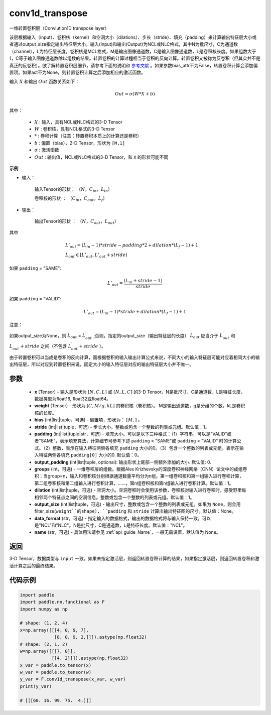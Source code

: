 .. _cn_api_nn_functional_conv1d_transpose:

conv1d_transpose
-------------------------------


.. py:function:: paddle.nn.functional.conv1d_transpose(x, weight, bias=None, stride=1, padding=0, output_padding=0, groups=1, dilation=1, output_size=None, data_format='NCL', name=None)



一维转置卷积层（Convlution1D transpose layer）

该层根据输入（input）、卷积核（kernel）和空洞大小（dilations）、步长（stride）、填充（padding）来计算输出特征层大小或者通过output_size指定输出特征层大小。输入(Input)和输出(Output)为NCL或NLC格式，其中N为批尺寸，C为通道数（channel），L为特征层长度。卷积核是MCL格式，M是输出图像通道数，C是输入图像通道数，L是卷积核长度。如果组数大于1，C等于输入图像通道数除以组数的结果。转置卷积的计算过程相当于卷积的反向计算。转置卷积又被称为反卷积（但其实并不是真正的反卷积）。欲了解转置卷积层细节，请参考下面的说明和 参考文献_ 。如果参数bias_attr不为False，转置卷积计算会添加偏置项。如果act不为None，则转置卷积计算之后添加相应的激活函数。

.. _参考文献: https://arxiv.org/pdf/1603.07285.pdf


输入 :math:`X` 和输出 :math:`Out` 函数关系如下：

.. math::
                        Out=\sigma (W*X+b)\\

其中：

    -  :math:`X` : 输入，具有NCL或NLC格式的3-D Tensor
    -  :math:`W` : 卷积核，具有NCL格式的3-D Tensor
    -  :math:`*` : 卷积计算（注意：转置卷积本质上的计算还是卷积）
    -  :math:`b` : 偏置（bias），2-D Tensor，形状为 ``[M,1]``
    -  :math:`σ` : 激活函数
    -  :math:`Out` : 输出值，NCL或NLC格式的3-D Tensor，和 ``X`` 的形状可能不同

**示例**

- 输入：

    输入Tensor的形状： :math:`（N，C_{in}， L_{in}）`

    卷积核的形状 ： :math:`（C_{in}， C_{out}， L_f）`

- 输出：

    输出Tensor的形状 ： :math:`（N，C_{out}， L_{out}）`

其中

.. math::

        & L'_{out} = (L_{in}-1)*stride - padding * 2 + dilation*(L_f-1)+1\\
        & L_{out}\in[L'_{out},L'_{out} + stride)

如果 ``padding`` = "SAME":

.. math::

   L'_{out} = \frac{(L_{in} + stride - 1)}{stride}

如果 ``padding`` = "VALID":

.. math::

    L'_{out} = (L_{in}-1)*stride + dilation*(L_f-1)+1

注意：

如果output_size为None，则 :math:`L_{out}` = :math:`L^\prime_{out}` ;否则，指定的output_size（输出特征层的长度） :math:`L_{out}` 应当介于 :math:`L^\prime_{out}` 和 :math:`L^\prime_{out} + stride` 之间（不包含 :math:`L^\prime_{out} + stride` ）。

由于转置卷积可以当成是卷积的反向计算，而根据卷积的输入输出计算公式来说，不同大小的输入特征层可能对应着相同大小的输出特征层，所以对应到转置卷积来说，固定大小的输入特征层对应的输出特征层大小并不唯一。

参数
::::::::::::

  - **x** (Tensor) - 输入是形状为 :math:`[N, C, L]` 或 :math:`[N, L, C]` 的3-D Tensor，N是批尺寸，C是通道数，L是特征长度，数据类型为float16, float32或float64。
  - **weight** (Tensor) - 形状为 :math:`[C, M/g, kL]` 的卷积核（卷积核）。 M是输出通道数，g是分组的个数，kL是卷积核的长度。
  - **bias** (int|list|tuple，可选) - 偏置项，形状为： :math:`[M,]` 。
  - **stride** (int|list|tuple，可选) - 步长大小。整数或包含一个整数的列表或元组。默认值：1。
  - **padding** (int|list|tuple|str，可选) - 填充大小。可以是以下三种格式：（1）字符串，可以是"VALID"或者"SAME"，表示填充算法，计算细节可参考下述 ``padding`` = "SAME"或  ``padding`` = "VALID" 时的计算公式。（2）整数，表示在输入特征两侧各填充 ``padding`` 大小的0。（3）包含一个整数的列表或元组，表示在输入特征两侧各填充 ``padding[0]`` 大小的0. 默认值：0。
  - **output_padding** (int|list|tuple, optional): 输出形状上尾部一侧额外添加的大小. 默认值: 0.
  - **groups** (int，可选) - 一维卷积层的组数。根据Alex Krizhevsky的深度卷积神经网络（CNN）论文中的成组卷积：当group=n，输入和卷积核分别根据通道数量平均分为n组，第一组卷积核和第一组输入进行卷积计算，第二组卷积核和第二组输入进行卷积计算，……，第n组卷积核和第n组输入进行卷积计算。默认值：1。
  - **dilation** (int|list|tuple，可选) - 空洞大小。空洞卷积时会使用该参数，卷积核对输入进行卷积时，感受野里每相邻两个特征点之间的空洞信息。整数或包含一个整数的列表或元组。默认值：1。
  - **output_size** (int|list|tuple，可选) - 输出尺寸，整数或包含一个整数的列表或元组。如果为 ``None``，则会用 filter_size(``weight``的shape), ``padding`` 和 ``stride`` 计算出输出特征图的尺寸。默认值：None。
  - **data_format** (str，可选) - 指定输入的数据格式，输出的数据格式将与输入保持一致，可以是"NCL"和"NLC"。N是批尺寸，C是通道数，L是特征长度。默认值："NCL"。
  - **name** (str，可选) - 具体用法请参见  :ref:`api_guide_Name`，一般无需设置，默认值为 None。


返回
::::::::::::
3-D Tensor，数据类型与 ``input`` 一致。如果未指定激活层，则返回转置卷积计算的结果，如果指定激活层，则返回转置卷积和激活计算之后的最终结果。


代码示例
::::::::::::

..  code-block:: python

    import paddle
    import paddle.nn.functional as F
    import numpy as np
    
    # shape: (1, 2, 4)
    x=np.array([[[4, 0, 9, 7],
                 [8, 0, 9, 2,]]]).astype(np.float32)
    # shape: (2, 1, 2)
    w=np.array([[[7, 0]],
                [[4, 2]]]).astype(np.float32)
    x_var = paddle.to_tensor(x)
    w_var = paddle.to_tensor(w)
    y_var = F.conv1d_transpose(x_var, w_var)
    print(y_var)
    
    # [[[60. 16. 99. 75.  4.]]]
